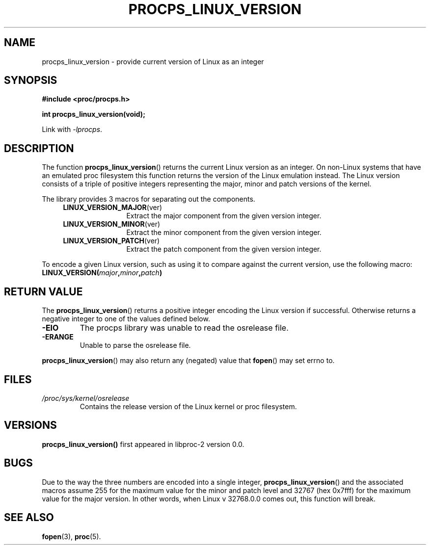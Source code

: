 .\" (C) Copyright 2016 Craig Small <csmall@enc.com.au>
.\"
.\" %%%LICENSE_START(LGPL_2.1+)
.\" This manual is free software; you can redistribute it and/or
.\" modify it under the terms of the GNU Lesser General Public
.\" License as published by the Free Software Foundation; either
.\" version 2.1 of the License, or (at your option) any later version.
.\"
.\" This manual is distributed in the hope that it will be useful,
.\" but WITHOUT ANY WARRANTY; without even the implied warranty of
.\" MERCHANTABILITY or FITNESS FOR A PARTICULAR PURPOSE.  See the GNU
.\" Lesser General Public License for more details.
.\"
.\" You should have received a copy of the GNU Lesser General Public
.\" License along with this library; if not, write to the Free Software
.\" Foundation, Inc., 51 Franklin Street, Fifth Floor, Boston, MA  02110-1301  USA
.\" %%%LICENSE_END
.\"
.TH PROCPS_LINUX_VERSION 3 2016-05-01 "libproc-2"
.\" Please adjust this date whenever revising the manpage.
.\"
.SH NAME
procps_linux_version \-
provide current version of Linux as an integer
.SH SYNOPSIS
.B #include <proc/procps.h>
.sp
.B int procps_linux_version(void);
.sp
Link with \fI\-lprocps\fP.
.SH DESCRIPTION
The function
.BR procps_linux_version ()
returns the current Linux version as an integer. On non-Linux systems that
have an emulated proc filesystem this function returns the version of the
Linux emulation instead.
The Linux version consists of a triple of positive integers representing
the major, minor and patch versions of the kernel. 
.PP
The library provides 3 macros for separating out the components.
.RS 4
.TP 1.2i
.BR LINUX_VERSION_MAJOR (ver)
Extract the major component from the given version integer.
.TP
.BR LINUX_VERSION_MINOR (ver)
Extract the minor component from the given version integer.
.TP
.BR LINUX_VERSION_PATCH (ver)
Extract the patch component from the given version integer.
.RE
.PP
To encode a given Linux version, such as using it to compare against the current 
version, use the following macro:
.TP
.BI LINUX_VERSION( major , minor , patch )

.SH RETURN VALUE
The
.BR procps_linux_version ()
returns a positive integer encoding the Linux version if successful. Otherwise
returns a negative integer to one of the values defined below.
.TP
.B -EIO
The procps library was unable to read the osrelease file.
.TP
.B -ERANGE
Unable to parse the osrelease file.
.PP
.BR procps_linux_version ()
may also return any (negated) value that \fBfopen\fR() may set errno to.

.SH FILES
.TP
.I /proc/sys/kernel/osrelease
Contains the release version of the Linux kernel or proc filesystem.

.SH VERSIONS
.B procps_linux_version()
first appeared in libproc-2 version 0.0.

.SH BUGS
Due to the way the three numbers are encoded into a single integer,
.BR procps_linux_version ()
and the associated macros assume 255 for the maximum value for the
minor and patch level and 32767 (hex 0x7fff) for the maximum value
for the major version. In other words, when Linux v 32768.0.0 comes
out, this function will break.
.\" Maj/6yr - In 7452 we'll think of something

.SH SEE ALSO
.BR fopen (3),
.BR proc (5).
